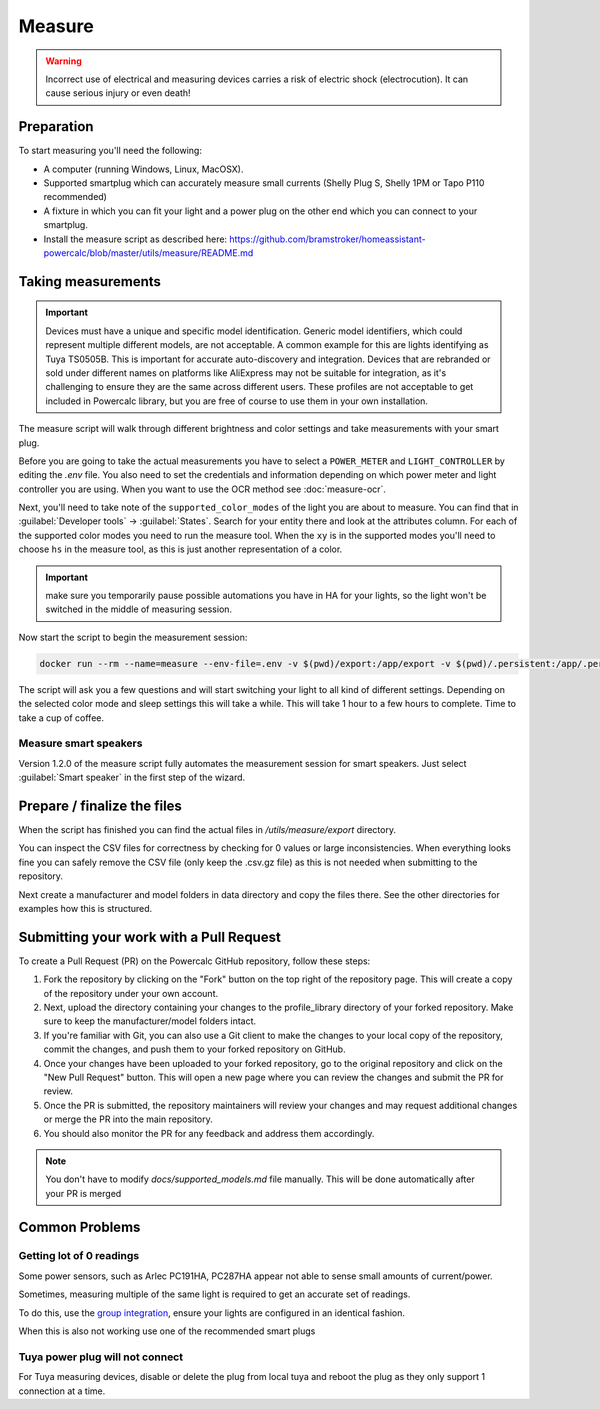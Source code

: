 Measure
=======

.. warning::
    Incorrect use of electrical and measuring devices carries a risk of electric shock (electrocution). It can cause serious injury or even death!

Preparation
-----------

To start measuring you'll need the following:

- A computer (running Windows, Linux, MacOSX).
- Supported smartplug which can accurately measure small currents (Shelly Plug S, Shelly 1PM or Tapo P110 recommended)
- A fixture in which you can fit your light and a power plug on the other end which you can connect to your smartplug.
- Install the measure script as described here: https://github.com/bramstroker/homeassistant-powercalc/blob/master/utils/measure/README.md

Taking measurements
-------------------

.. important::
    Devices must have a unique and specific model identification. Generic model identifiers, which could represent multiple different models, are not acceptable. A common example for this are lights identifying as Tuya TS0505B. This is important for accurate auto-discovery and integration. Devices that are rebranded or sold under different names on platforms like AliExpress may not be suitable for integration, as it's challenging to ensure they are the same across different users. These profiles are not acceptable to get included in Powercalc library, but you are free of course to use them in your own installation.

The measure script will walk through different brightness and color settings and take measurements with your smart plug.

Before you are going to take the actual measurements you have to select a ``POWER_METER`` and ``LIGHT_CONTROLLER`` by editing the `.env` file. You also need to set the credentials and information depending on which power meter and light controller you are using.
When you want to use the OCR method see :doc:`measure-ocr`.

Next, you'll need to take note of the ``supported_color_modes`` of the light you are about to measure. You can find that in :guilabel:`Developer tools` -> :guilabel:`States`. Search for your entity there and look at the attributes column. For each of the supported color modes you need to run the measure tool.
When the ``xy`` is in the supported modes you'll need to choose ``hs`` in the measure tool, as this is just another representation of a color.

.. important::
    make sure you temporarily pause possible automations you have in HA for your lights, so the light won't be switched in the middle of measuring session.

Now start the script to begin the measurement session:

.. code-block:: bash

    docker run --rm --name=measure --env-file=.env -v $(pwd)/export:/app/export -v $(pwd)/.persistent:/app/.persistent -it bramgerritsen/powercalc-measure:latest

The script will ask you a few questions and will start switching your light to all kind of different settings.
Depending on the selected color mode and sleep settings this will take a while. This will take 1 hour to a few hours to complete.
Time to take a cup of coffee.

Measure smart speakers
^^^^^^^^^^^^^^^^^^^^^^

Version 1.2.0 of the measure script fully automates the measurement session for smart speakers. Just select :guilabel:`Smart speaker` in the first step of the wizard.

Prepare / finalize the files
----------------------------

When the script has finished you can find the actual files in `/utils/measure/export` directory.

You can inspect the CSV files for correctness by checking for 0 values or large inconsistencies.
When everything looks fine you can safely remove the CSV file (only keep the .csv.gz file) as this is not needed when submitting to the repository.

Next create a manufacturer and model folders in data directory and copy the files there. See the other directories for examples how this is structured.

Submitting your work with a Pull Request
----------------------------------------

To create a Pull Request (PR) on the Powercalc GitHub repository, follow these steps:

1. Fork the repository by clicking on the "Fork" button on the top right of the repository page. This will create a copy of the repository under your own account.
2. Next, upload the directory containing your changes to the profile_library directory of your forked repository. Make sure to keep the manufacturer/model folders intact.
3. If you're familiar with Git, you can also use a Git client to make the changes to your local copy of the repository, commit the changes, and push them to your forked repository on GitHub.
4. Once your changes have been uploaded to your forked repository, go to the original repository and click on the "New Pull Request" button. This will open a new page where you can review the changes and submit the PR for review.
5. Once the PR is submitted, the repository maintainers will review your changes and may request additional changes or merge the PR into the main repository.
6. You should also monitor the PR for any feedback and address them accordingly.

.. note::
    You don't have to modify `docs/supported_models.md` file manually. This will be done automatically after your PR is merged

Common Problems
---------------

Getting lot of 0 readings
^^^^^^^^^^^^^^^^^^^^^^^^^
Some power sensors, such as Arlec PC191HA, PC287HA appear not able to sense small amounts of current/power.

Sometimes, measuring multiple of the same light is required to get an accurate set of readings.

To do this, use the `group integration <https://www.home-assistant.io/integrations/group/>`_, ensure your lights are configured in an identical fashion.

When this is also not working use one of the recommended smart plugs

Tuya power plug will not connect
^^^^^^^^^^^^^^^^^^^^^^^^^^^^^^^^
For Tuya measuring devices, disable or delete the plug from local tuya and reboot the plug as they only support 1 connection at a time.